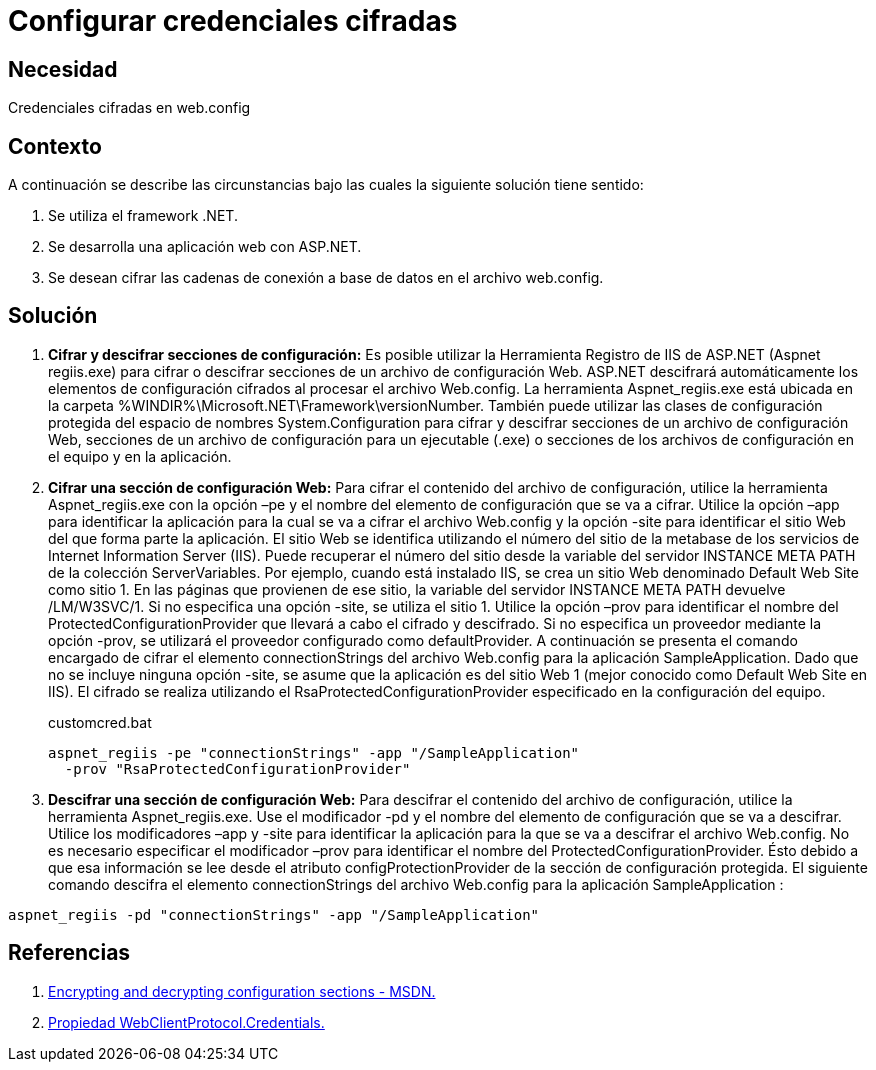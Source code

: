 :slug: products/defends/aspnet/configurar-credenciales/
:category: aspnet
:description: Nuestros ethical hackers explican como evitar vulnerabilidades de seguridad mediante la configuracion segura de credenciales en ASP.NET. Al cifrar las credenciales se disminuyen los riesgos vulnerar la aplicación, lo cual permite crear aplicaciones web computacionalmente seguras.
:keywords: ASP.NET, Seguridad, Credenciales, Cifrar, Usuario, Contraseña.
:defends: yes

= Configurar credenciales cifradas

== Necesidad

Credenciales cifradas en +web.config+

== Contexto

A continuación se describe las circunstancias
bajo las cuales la siguiente solución tiene sentido:

. Se utiliza el +framework .NET+.
. Se desarrolla una aplicación web con +ASP.NET+.
. Se desean cifrar las cadenas de conexión
a base de datos en el archivo +web.config+.

== Solución

. *Cifrar y descifrar secciones de configuración:*
Es posible utilizar la Herramienta Registro de +IIS+ de +ASP.NET+
(+Aspnet regiis.exe+) para cifrar o descifrar secciones
de un archivo de configuración Web.
+ASP.NET+ descifrará automáticamente los elementos
de configuración cifrados al procesar el archivo +Web.config+.
La herramienta +Aspnet_regiis.exe+ está ubicada en la carpeta
+%WINDIR%\Microsoft.NET\Framework\versionNumber+.
También puede utilizar las clases de configuración protegida
del espacio de nombres +System.Configuration+
para cifrar y descifrar secciones
de un archivo de configuración Web,
secciones de un archivo de configuración para un ejecutable (+.exe+)
o secciones de los archivos de configuración
en el equipo y en la aplicación.

. *Cifrar una sección de configuración Web:*
Para cifrar el contenido del archivo de configuración,
utilice la herramienta +Aspnet_regiis.exe+
con la opción +–pe+
y el nombre del elemento de configuración
que se va a cifrar.
Utilice la opción +–app+ para identificar
la aplicación para la cual
se va a cifrar el archivo +Web.config+
y la opción +-site+ para identificar
el sitio Web del que forma parte la aplicación.
El sitio Web se identifica
utilizando el número del sitio
de la metabase de los servicios
de +Internet Information Server (IIS)+.
Puede recuperar el número del sitio
desde la variable del servidor +INSTANCE META PATH+
de la colección +ServerVariables+.
Por ejemplo, cuando está instalado +IIS+,
se crea un sitio Web
denominado +Default Web Site+ como sitio 1.
En las páginas que provienen de ese sitio,
la variable del servidor +INSTANCE META PATH+
devuelve +/LM/W3SVC/1+.
Si no especifica una opción -+site+,
se utiliza el sitio 1.
Utilice la opción +–prov+
para identificar el nombre del +ProtectedConfigurationProvider+
que llevará a cabo el cifrado y descifrado.
Si no especifica un proveedor
mediante la opción +-prov+,
se utilizará el proveedor configurado como +defaultProvider+.
A continuación se presenta el comando encargado
de cifrar el elemento +connectionStrings+
del archivo +Web.config+ para la aplicación +SampleApplication+.
Dado que no se incluye ninguna opción +-site+,
se asume que la aplicación
es del sitio Web 1 (mejor conocido como +Default Web Site+ en +IIS+).
El cifrado se realiza
utilizando el +RsaProtectedConfigurationProvider+
especificado en la configuración del equipo.
+
.customcred.bat
[source,bat,linenums]
----
aspnet_regiis -pe "connectionStrings" -app "/SampleApplication"
  -prov "RsaProtectedConfigurationProvider"
----

. *Descifrar una sección de configuración Web:*
Para descifrar el contenido
del archivo de configuración,
utilice la herramienta +Aspnet_regiis.exe+.
Use el modificador +-pd+
y el nombre del elemento de configuración
que se va a descifrar.
Utilice los modificadores +–app+
y +-site+ para identificar la aplicación
para la que se va a descifrar
el archivo +Web.config+.
No es necesario especificar
el modificador +–prov+ para identificar
el nombre del +ProtectedConfigurationProvider+.
Ésto debido a que esa información se lee
desde el atributo +configProtectionProvider+
de la sección de configuración protegida.
El siguiente comando descifra el elemento +connectionStrings+
del archivo +Web.config+ para la aplicación +SampleApplication+ :

[source,bat,linenums]
----
aspnet_regiis -pd "connectionStrings" -app "/SampleApplication"
----

== Referencias

. [[r1]] link:https://msdn.microsoft.com/en-us/library/zhhddkxy.aspx[Encrypting and decrypting configuration sections - MSDN.]
. [[r2]] link:https://msdn.microsoft.com/es-es/library/system.web.services.protocols.webclientprotocol.credentials(v=vs.110).aspx[Propiedad WebClientProtocol.Credentials.]
